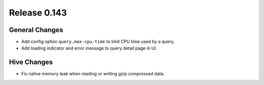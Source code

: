 =============
Release 0.143
=============

General Changes
---------------

* Add config option ``query.max-cpu-time`` to limit CPU time used by a query.
* Add loading indicator and error message to query detail page in UI.

Hive Changes
------------

* Fix native memory leak when reading or writing gzip compressed data.
